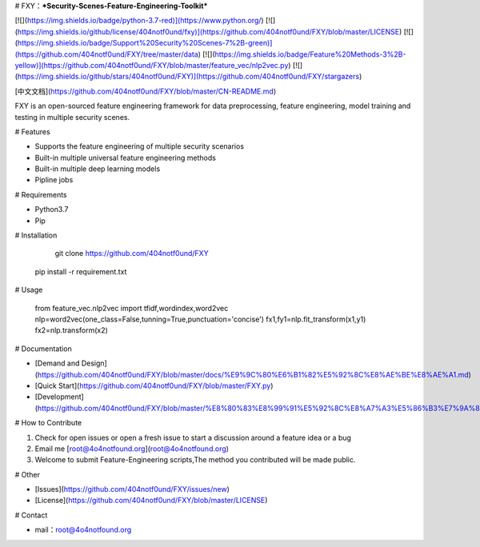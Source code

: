 # FXY：***Security-Scenes-Feature-Engineering-Toolkit***

[![](https://img.shields.io/badge/python-3.7-red)](https://www.python.org/) [![](https://img.shields.io/github/license/404notf0und/fxy)](https://github.com/404notf0und/FXY/blob/master/LICENSE) [![](https://img.shields.io/badge/Support%20Security%20Scenes-7%2B-green)](https://github.com/404notf0und/FXY/tree/master/data) [![](https://img.shields.io/badge/Feature%20Methods-3%2B-yellow)](https://github.com/404notf0und/FXY/blob/master/feature_vec/nlp2vec.py) [![](https://img.shields.io/github/stars/404notf0und/FXY)](https://github.com/404notf0und/FXY/stargazers)

[中文文档](https://github.com/404notf0und/FXY/blob/master/CN-README.md)

FXY is an open-sourced feature engineering framework for data preprocessing, feature engineering, model training and testing in multiple security scenes.

# Features

- Supports the feature engineering of multiple security scenarios

- Built-in multiple universal feature engineering methods

- Built-in multiple deep learning models

- Pipline jobs

# Requirements

- Python3.7
- Pip

# Installation

	git clone https://github.com/404notf0und/FXY
	
    pip install -r requirement.txt

# Usage

	from feature_vec.nlp2vec import tfidf,wordindex,word2vec
	nlp=word2vec(one_class=False,tunning=True,punctuation='concise')
	fx1,fy1=nlp.fit_transform(x1,y1)
	fx2=nlp.transform(x2)

# Documentation

- [Demand and Design](https://github.com/404notf0und/FXY/blob/master/docs/%E9%9C%80%E6%B1%82%E5%92%8C%E8%AE%BE%E8%AE%A1.md)
- [Quick Start](https://github.com/404notf0und/FXY/blob/master/FXY.py)
- [Development](https://github.com/404notf0und/FXY/blob/master/%E8%80%83%E8%99%91%E5%92%8C%E8%A7%A3%E5%86%B3%E7%9A%84%E9%97%AE%E9%A2%98.md)

# How to Contribute

1. Check for open issues or open a fresh issue to start a discussion around a feature idea or a bug
2. Email me [root@4o4notfound.org](root@4o4notfound.org)
3. Welcome to submit Feature-Engineering scripts,The method you contributed will be made public.

# Other

- [Issues](https://github.com/404notf0und/FXY/issues/new)
- [License](https://github.com/404notf0und/FXY/blob/master/LICENSE)

# Contact

- mail：root@4o4notfound.org
